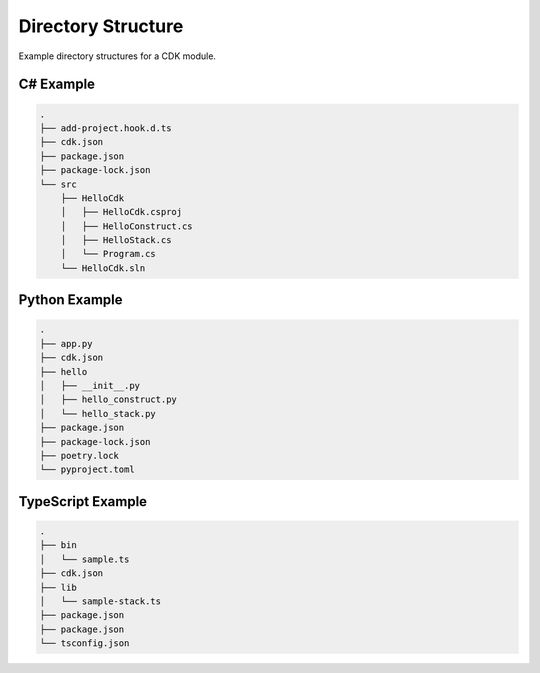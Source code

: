 .. _cdk-directory-structure:

###################
Directory Structure
###################

Example directory structures for a CDK module.



**********
C# Example
**********

.. code-block::

  .
  ├── add-project.hook.d.ts
  ├── cdk.json
  ├── package.json
  ├── package-lock.json
  └── src
      ├── HelloCdk
      │   ├── HelloCdk.csproj
      │   ├── HelloConstruct.cs
      │   ├── HelloStack.cs
      │   └── Program.cs
      └── HelloCdk.sln


**************
Python Example
**************

.. code-block::

  .
  ├── app.py
  ├── cdk.json
  ├── hello
  │   ├── __init__.py
  │   ├── hello_construct.py
  │   └── hello_stack.py
  ├── package.json
  ├── package-lock.json
  ├── poetry.lock
  └── pyproject.toml


******************
TypeScript Example
******************

.. code-block::

  .
  ├── bin
  │   └── sample.ts
  ├── cdk.json
  ├── lib
  │   └── sample-stack.ts
  ├── package.json
  ├── package.json
  └── tsconfig.json
